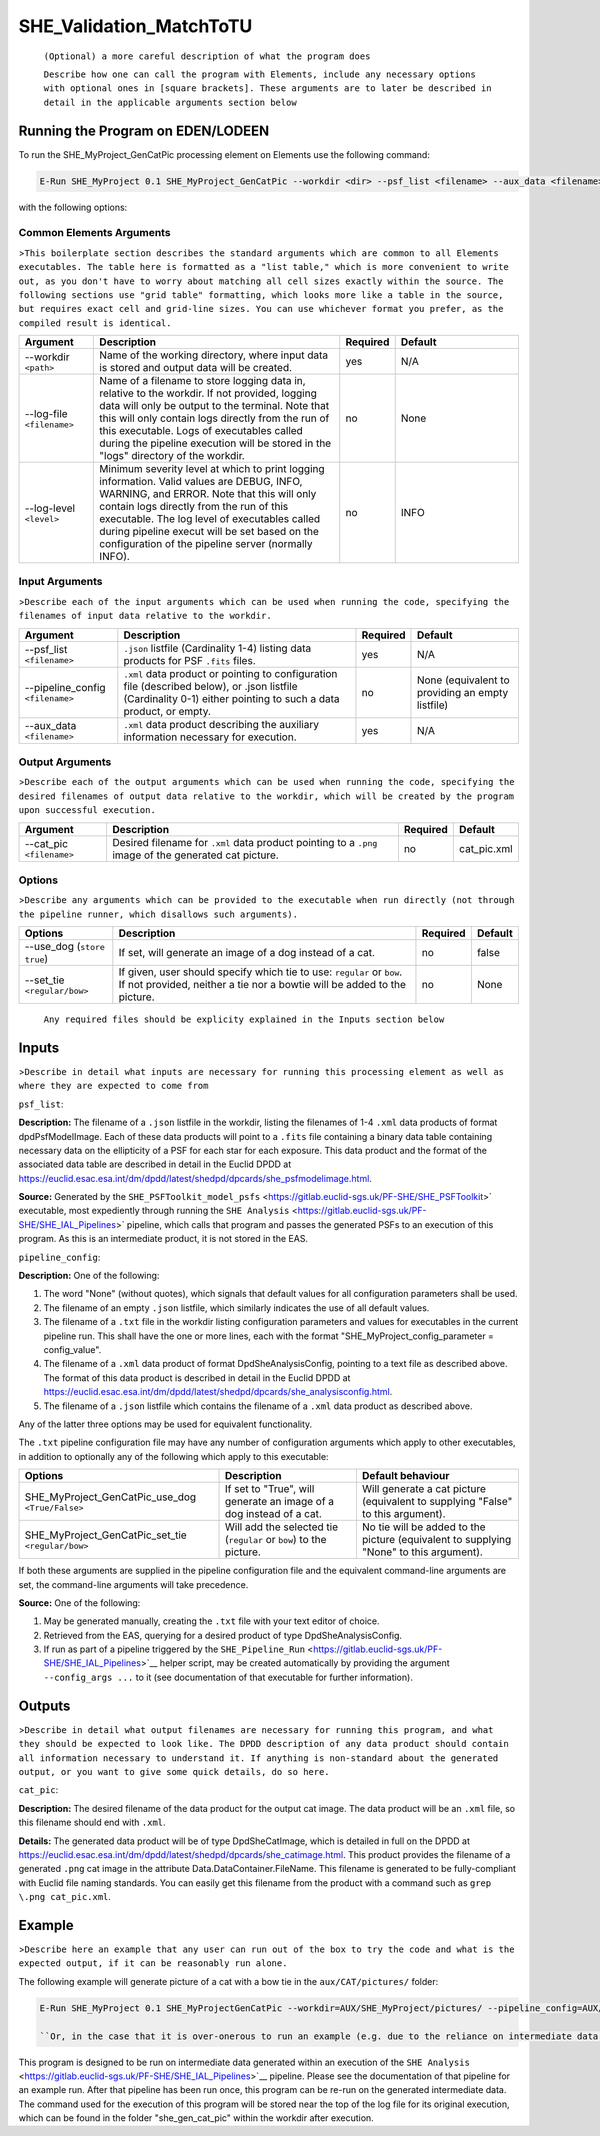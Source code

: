 .. _SHE_Validation_MatchToTU:

SHE_Validation_MatchToTU
========================

    ``(Optional) a more careful description of what the program does``

    ``Describe how one can call the program with Elements, include any necessary options with optional ones in [square brackets]. These arguments are to later be described in detail in the applicable arguments section below``

Running the Program on EDEN/LODEEN
----------------------------------

To run the SHE\_MyProject\_GenCatPic processing element on Elements use
the following command:

.. code:: bash

    E-Run SHE_MyProject 0.1 SHE_MyProject_GenCatPic --workdir <dir> --psf_list <filename> --aux_data <filename> [--log-file <filename>] [--log-level <value>] [--pipeline_config <filename>] [--aux_data <filename>] [--cat_pic <filename>] [--use_dog] [--set_tie <value>]

with the following options:

Common Elements Arguments
~~~~~~~~~~~~~~~~~~~~~~~~~

>\ ``This boilerplate section describes the standard arguments which are common to all Elements executables. The table here is formatted as a "list table," which is more convenient to write out, as you don't have to worry about matching all cell sizes exactly within the source. The following sections use "grid table" formatting, which looks more like a table in the source, but requires exact cell and grid-line sizes. You can use whichever format you prefer, as the compiled result is identical.``

.. list-table::
   :widths: 15 50 10 25
   :header-rows: 1

   * - Argument
     - Description
     - Required
     - Default
   * - --workdir ``<path>``
     - Name of the working directory, where input data is stored and output data will be created.
     - yes
     - N/A
   * - --log-file ``<filename>``
     - Name of a filename to store logging data in, relative to the workdir. If not provided, logging data will only be output to the terminal. Note that this will only contain logs directly from the run of this executable. Logs of executables called during the pipeline execution will be stored in the "logs" directory of the workdir.
     - no
     - None
   * - --log-level ``<level>``
     - Minimum severity level at which to print logging information. Valid values are DEBUG, INFO, WARNING, and ERROR. Note that this will only contain logs directly from the run of this executable. The log level of executables called during pipeline execut will be set based on the configuration of the pipeline server (normally INFO).
     - no
     - INFO

Input Arguments
~~~~~~~~~~~~~~~

>\ ``Describe each of the input arguments which can be used when running the code, specifying the filenames of input data relative to the workdir.``

+-------------------------------------+--------------------------------------------------------------------------------------------------------------------------------------------------------------------+----------------+----------------------------------------------------+
| **Argument**                        | **Description**                                                                                                                                                    | **Required**   | **Default**                                        |
+=====================================+====================================================================================================================================================================+================+====================================================+
| --psf\_list ``<filename>``          | ``.json`` listfile (Cardinality 1-4) listing data products for PSF ``.fits`` files.                                                                                | yes            | N/A                                                |
+-------------------------------------+--------------------------------------------------------------------------------------------------------------------------------------------------------------------+----------------+----------------------------------------------------+
| --pipeline\_config ``<filename>``   | ``.xml`` data product or pointing to configuration file (described below), or .json listfile (Cardinality 0-1) either pointing to such a data product, or empty.   | no             | None (equivalent to providing an empty listfile)   |
+-------------------------------------+--------------------------------------------------------------------------------------------------------------------------------------------------------------------+----------------+----------------------------------------------------+
| --aux\_data ``<filename>``          | ``.xml`` data product describing the auxiliary information necessary for execution.                                                                                | yes            | N/A                                                |
+-------------------------------------+--------------------------------------------------------------------------------------------------------------------------------------------------------------------+----------------+----------------------------------------------------+

Output Arguments
~~~~~~~~~~~~~~~~

>\ ``Describe each of the output arguments which can be used when running the code, specifying the desired filenames of output data relative to the workdir, which will be created by the program upon successful execution.``

+-----------------------------+---------------------------------------------------------------------------------------------------------+----------------+----------------+
| **Argument**                | **Description**                                                                                         | **Required**   | **Default**    |
+=============================+=========================================================================================================+================+================+
| --cat\_pic ``<filename>``   | Desired filename for ``.xml`` data product pointing to a ``.png`` image of the generated cat picture.   | no             | cat\_pic.xml   |
+-----------------------------+---------------------------------------------------------------------------------------------------------+----------------+----------------+

Options
~~~~~~~

>\ ``Describe any arguments which can be provided to the executable when run directly (not through the pipeline runner, which disallows such arguments).``

+--------------------------------+-----------------------------------------------------------------------------------------------------------------------------------------------------+----------------+---------------+
| **Options**                    | **Description**                                                                                                                                     | **Required**   | **Default**   |
+================================+=====================================================================================================================================================+================+===============+
| --use\_dog (``store true``)    | If set, will generate an image of a dog instead of a cat.                                                                                           | no             | false         |
+--------------------------------+-----------------------------------------------------------------------------------------------------------------------------------------------------+----------------+---------------+
| --set\_tie ``<regular/bow>``   | If given, user should specify which tie to use: ``regular`` or ``bow``. If not provided, neither a tie nor a bowtie will be added to the picture.   | no             | None          |
+--------------------------------+-----------------------------------------------------------------------------------------------------------------------------------------------------+----------------+---------------+

    ``Any required files should be explicity explained in the Inputs section below``


Inputs
------

>\ ``Describe in detail what inputs are necessary for running this processing element as well as where they are expected to come from``

``psf_list``:

**Description:** The filename of a ``.json`` listfile in the workdir,
listing the filenames of 1-4 ``.xml`` data products of format
dpdPsfModelImage. Each of these data products will point to a ``.fits``
file containing a binary data table containing necessary data on the
ellipticity of a PSF for each star for each exposure. This data product
and the format of the associated data table are described in detail in
the Euclid DPDD at
https://euclid.esac.esa.int/dm/dpdd/latest/shedpd/dpcards/she\_psfmodelimage.html.

**Source:** Generated by the
``SHE_PSFToolkit_model_psfs`` <https://gitlab.euclid-sgs.uk/PF-SHE/SHE_PSFToolkit>`
executable, most expediently through running the
``SHE Analysis`` <https://gitlab.euclid-sgs.uk/PF-SHE/SHE_IAL_Pipelines>`
pipeline, which calls that program and passes the generated PSFs to an
execution of this program. As this is an intermediate product, it is not
stored in the EAS.

``pipeline_config``:

**Description:** One of the following:

1. The word "None" (without quotes), which signals that default values
   for all configuration parameters shall be used.
2. The filename of an empty ``.json`` listfile, which similarly
   indicates the use of all default values.
3. The filename of a ``.txt`` file in the workdir listing configuration
   parameters and values for executables in the current pipeline run.
   This shall have the one or more lines, each with the format
   "SHE\_MyProject\_config\_parameter = config\_value".
4. The filename of a ``.xml`` data product of format
   DpdSheAnalysisConfig, pointing to a text file as described above. The
   format of this data product is described in detail in the Euclid DPDD
   at
   https://euclid.esac.esa.int/dm/dpdd/latest/shedpd/dpcards/she\_analysisconfig.html.
5. The filename of a ``.json`` listfile which contains the filename of a
   ``.xml`` data product as described above.

Any of the latter three options may be used for equivalent
functionality.

The ``.txt`` pipeline configuration file may have any number of
configuration arguments which apply to other executables, in addition to
optionally any of the following which apply to this executable:

+---------------------------------------------------------+-----------------------------------------------------------------------+------------------------------------------------------------------------------------------+
| **Options**                                             | **Description**                                                       | **Default behaviour**                                                                    |
+=========================================================+=======================================================================+==========================================================================================+
| SHE\_MyProject\_GenCatPic\_use\_dog ``<True/False>``    | If set to "True", will generate an image of a dog instead of a cat.   | Will generate a cat picture (equivalent to supplying "False" to this argument).          |
+---------------------------------------------------------+-----------------------------------------------------------------------+------------------------------------------------------------------------------------------+
| SHE\_MyProject\_GenCatPic\_set\_tie ``<regular/bow>``   | Will add the selected tie (``regular`` or ``bow``) to the picture.    | No tie will be added to the picture (equivalent to supplying "None" to this argument).   |
+---------------------------------------------------------+-----------------------------------------------------------------------+------------------------------------------------------------------------------------------+

If both these arguments are supplied in the pipeline configuration file
and the equivalent command-line arguments are set, the command-line
arguments will take precedence.

**Source:** One of the following:

1. May be generated manually, creating the ``.txt`` file with your text
   editor of choice.
2. Retrieved from the EAS, querying for a desired product of type
   DpdSheAnalysisConfig.
3. If run as part of a pipeline triggered by the
   ``SHE_Pipeline_Run`` <https://gitlab.euclid-sgs.uk/PF-SHE/SHE_IAL_Pipelines>`__
   helper script, may be created automatically by providing the argument
   ``--config_args ...`` to it (see documentation of that executable for
   further information).


Outputs
-------

>\ ``Describe in detail what output filenames are necessary for running this program, and what they should be expected to look like. The DPDD description of any data product should contain all information necessary to understand it. If anything is non-standard about the generated output, or you want to give some quick details, do so here.``

``cat_pic``:

**Description:** The desired filename of the data product for the output
cat image. The data product will be an ``.xml`` file, so this filename
should end with ``.xml``.

**Details:** The generated data product will be of type DpdSheCatImage,
which is detailed in full on the DPDD at
https://euclid.esac.esa.int/dm/dpdd/latest/shedpd/dpcards/she\_catimage.html.
This product provides the filename of a generated ``.png`` cat image in
the attribute Data.DataContainer.FileName. This filename is generated to
be fully-compliant with Euclid file naming standards. You can easily get
this filename from the product with a command such as
``grep \.png cat_pic.xml``.

Example
-------

>\ ``Describe here an example that any user can run out of the box to try the code and what is the expected output, if it can be reasonably run alone.``

The following example will generate picture of a cat with a bow tie in
the ``aux/CAT/pictures/`` folder:

.. code:: bash

    E-Run SHE_MyProject 0.1 SHE_MyProjectGenCatPic --workdir=AUX/SHE_MyProject/pictures/ --pipeline_config=AUX/SHE_MyProject/example_config.xml --psf_list=AUX/SHE_MyProject/example_psf.fits --use_tie=bow

    ``Or, in the case that it is over-onerous to run an example (e.g. due to the reliance on intermediate data generated by a pipeline run which is not normally available outside of such a run), instead point to an example of running a pipeline which will call this executable.``

This program is designed to be run on intermediate data generated within
an execution of the
``SHE Analysis`` <https://gitlab.euclid-sgs.uk/PF-SHE/SHE_IAL_Pipelines>`__
pipeline. Please see the documentation of that pipeline for an example
run. After that pipeline has been run once, this program can be re-run
on the generated intermediate data. The command used for the execution
of this program will be stored near the top of the log file for its
original execution, which can be found in the folder
"she\_gen\_cat\_pic" within the workdir after execution.
